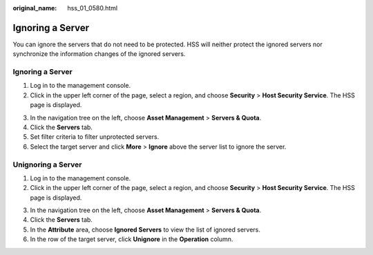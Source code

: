 :original_name: hss_01_0580.html

.. _hss_01_0580:

Ignoring a Server
=================

You can ignore the servers that do not need to be protected. HSS will neither protect the ignored servers nor synchronize the information changes of the ignored servers.


Ignoring a Server
-----------------

#. Log in to the management console.
#. Click |image1| in the upper left corner of the page, select a region, and choose **Security** > **Host Security Service**. The HSS page is displayed.

3. In the navigation tree on the left, choose **Asset Management** > **Servers & Quota**.
4. Click the **Servers** tab.
5. Set filter criteria to filter unprotected servers.
6. Select the target server and click **More** > **Ignore** above the server list to ignore the server.

Unignoring a Server
-------------------

#. Log in to the management console.
#. Click |image2| in the upper left corner of the page, select a region, and choose **Security** > **Host Security Service**. The HSS page is displayed.

3. In the navigation tree on the left, choose **Asset Management** > **Servers & Quota**.
4. Click the **Servers** tab.
5. In the **Attribute** area, choose **Ignored Servers** to view the list of ignored servers.
6. In the row of the target server, click **Unignore** in the **Operation** column.

.. |image1| image:: /_static/images/en-us_image_0000001517477398.png
.. |image2| image:: /_static/images/en-us_image_0000001517477398.png
